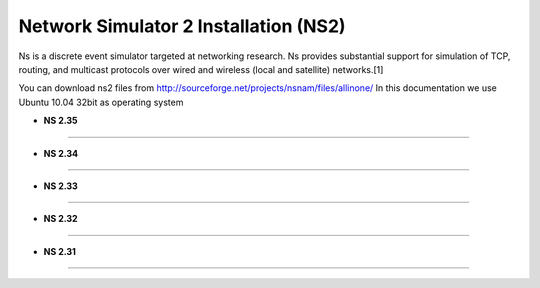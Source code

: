 Network Simulator 2 Installation (NS2)
======================================

Ns is a discrete event simulator targeted at networking research. Ns provides substantial support for simulation of TCP, routing, and multicast protocols over wired and wireless (local and satellite) networks.[1] 

You can download ns2 files from `<http://sourceforge.net/projects/nsnam/files/allinone/>`_
In this documentation we use Ubuntu 10.04 32bit as operating system 



- **NS 2.35**
*************


- **NS 2.34**
*************

- **NS 2.33**
*************

- **NS 2.32**
*************

- **NS 2.31**
*************


